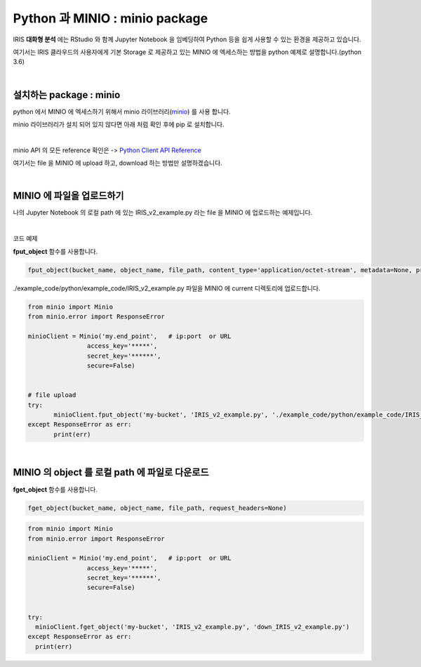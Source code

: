 Python 과 MINIO  : minio package
=============================================

IRIS **대화형 분석** 에는 RStudio 와 함께 Jupyter Notebook 을 임베딩하여  Python 등을 쉽게 사용할 수 있는 환경을 제공하고 있습니다.

여기서는 IRIS 클라우드의 사용자에게 기본 Storage 로 제공하고 있는 MINIO 에 엑세스하는 방법을 python 예제로 설명합니다.(python 3.6)



|

설치하는 package : minio
---------------------------------------

python 에서 MINIO 에 엑세스하기 위해서 minio 라이브러리(`minio <https://pypi.org/project/minio/>`__) 를 사용 합니다.

minio 라이브러리가 설치 되어 있지 않다면 아래 처럼 확인 후에 pip 로 설치합니다.


.. image:: images/python_minio_01.png
   :alt: python minio 01 upload


|

minio API 의 모든 reference 확인은 -> `Python Client API Reference <https://docs.min.io/docs/python-client-api-reference>`__  

여기서는 file 을 MINIO 에 upload 하고, download 하는 방법만 설명하겠습니다.

|


MINIO 에 파일을 업로드하기
-------------------------------------------------------

나의 Jupyter Notebook 의 로컬 path 에 있는 IRIS_v2_example.py 라는 file 을 MINIO 에 업로드하는 예제입니다.

.. image:: images/python_minio_02.png
   :alt: python minio 02 upload

|

코드 예제 

**fput_object** 함수를 사용합니다.  

.. code::

  fput_object(bucket_name, object_name, file_path, content_type='application/octet-stream', metadata=None, progress=None, part_size=510241024)


./example_code/python/example_code/IRIS_v2_example.py  파일을 MINIO 에 current 디렉토리에 업로드합니다.

.. code::

  from minio import Minio
  from minio.error import ResponseError

  minioClient = Minio('my.end_point',   # ip:port  or URL
                  access_key='*****',
                  secret_key='******',
                  secure=False)     


  # file upload
  try:
         minioClient.fput_object('my-bucket', 'IRIS_v2_example.py', './example_code/python/example_code/IRIS_v2_example.py')
  except ResponseError as err:
         print(err)


|


MINIO 의 object 를 로컬 path 에 파일로 다운로드
-------------------------------------------------------------------

**fget_object** 함수를 사용합니다. 

.. code::

  fget_object(bucket_name, object_name, file_path, request_headers=None)


.. code::

  from minio import Minio
  from minio.error import ResponseError

  minioClient = Minio('my.end_point',   # ip:port  or URL
                  access_key='*****',
                  secret_key='******',
                  secure=False)     


  try:
    minioClient.fget_object('my-bucket', 'IRIS_v2_example.py', 'down_IRIS_v2_example.py')
  except ResponseError as err:
    print(err)
         

.. image:: images/python_minio_03.png
   :alt: python minio 03 upload

